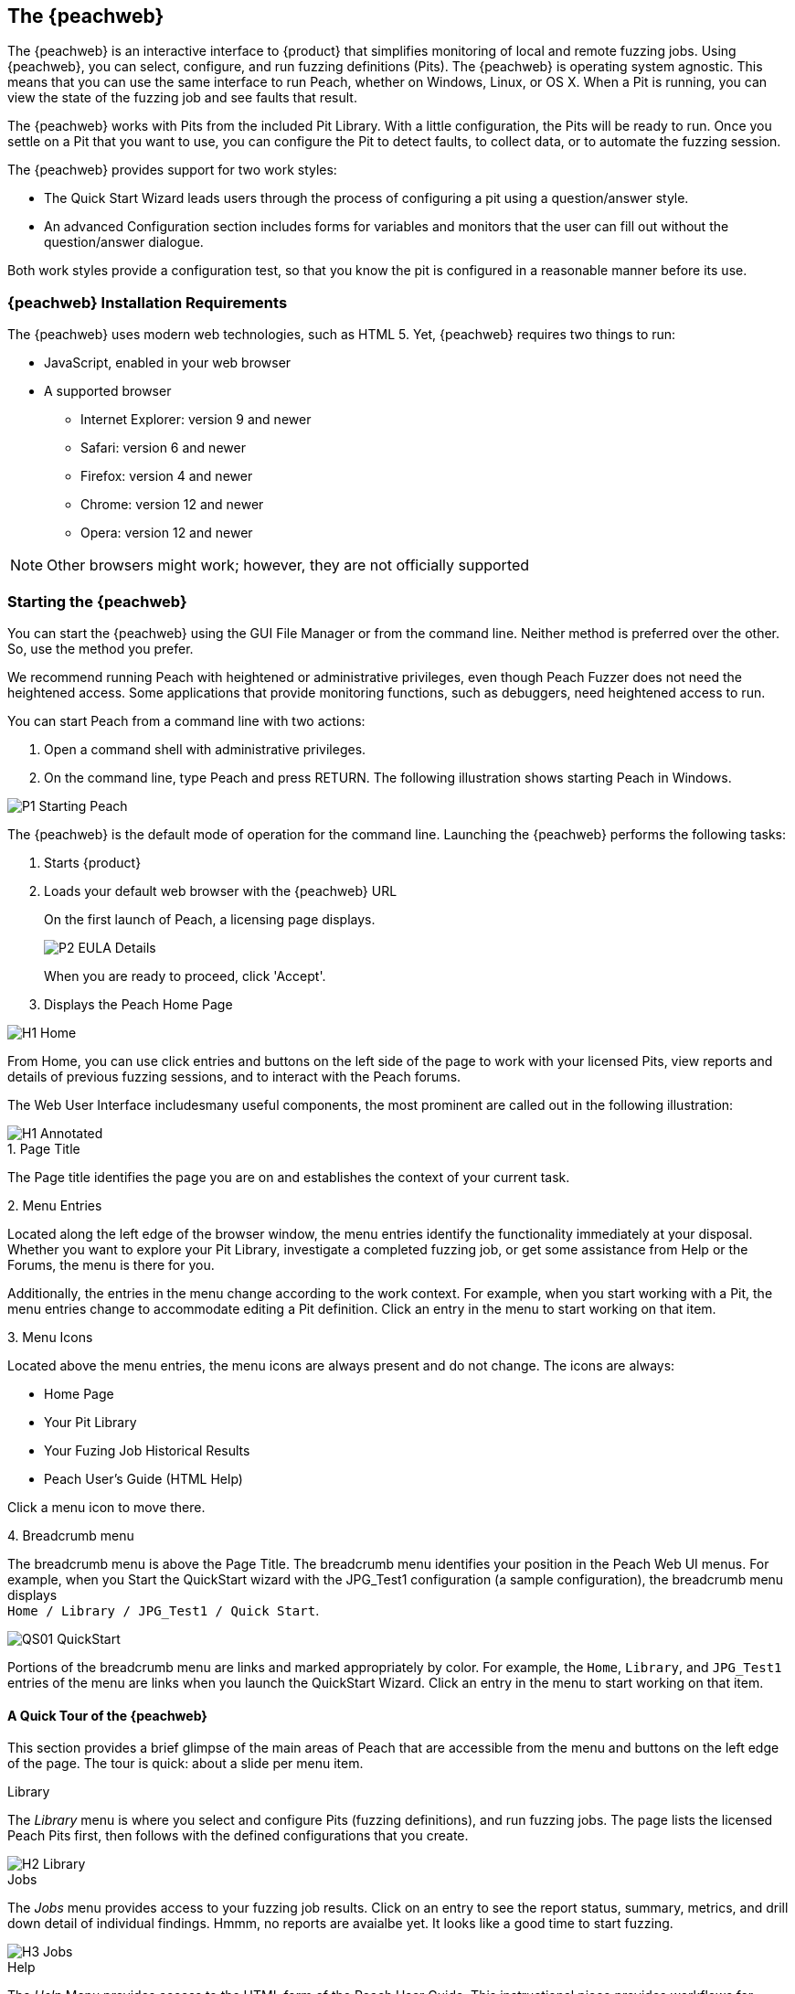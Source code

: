 <<<
:images: ../images
[[Program_PeachWebIF]]
== The {peachweb}

The {peachweb} is an interactive interface to {product} that simplifies monitoring of local and remote fuzzing jobs. Using {peachweb}, you can select, configure, and run fuzzing definitions (Pits). The {peachweb} is operating system agnostic. This means that you can use the same interface to run Peach, whether on Windows, Linux, or OS X. When a Pit is running, you can view the state of the fuzzing job and see faults that result.

The {peachweb} works with Pits from the included Pit Library. With a little configuration, the Pits will be ready to run. Once you settle on a Pit that you want to use, you can configure the Pit to detect faults, to collect data, or to automate the fuzzing session.

The {peachweb} provides support for two work styles: 

* The Quick Start Wizard leads users through the process of configuring a pit using a question/answer style.
* An advanced Configuration section includes forms for variables and monitors that the user can fill out without the question/answer dialogue.

Both work styles provide a configuration test, so that you know the pit is configured in a reasonable manner before its use.

=== {peachweb} Installation Requirements

The {peachweb} uses modern web technologies, such as HTML 5. Yet,  {peachweb} requires two things to run:

* JavaScript, enabled in your web browser
* A supported browser
** Internet Explorer: version 9 and newer
** Safari: version 6 and newer
** Firefox: version 4 and newer
** Chrome: version 12 and newer
** Opera: version 12 and newer

NOTE: Other browsers might work; however, they are not officially supported

<<<
[[Start_Peach_Web]]
=== Starting the {peachweb}

You can start the {peachweb} using the GUI File Manager or from the command line. Neither method is preferred over the other. So, use the method you prefer.

We recommend running Peach with heightened or administrative privileges, even though Peach Fuzzer does not need the heightened access. Some applications that provide monitoring functions, such as debuggers, need heightened access to run.

You can start Peach from a command line with two actions:

. Open a command shell with administrative privileges.
. On the command line, type Peach and press RETURN. The following illustration shows starting Peach in Windows.

image::{images}/P1_Starting_Peach.png[]

The {peachweb} is the default mode of operation for the command line. Launching the {peachweb} performs the following tasks: 

. Starts {product}
. Loads your default web browser with the {peachweb} URL
+   
On the first launch of Peach, a licensing page displays. 
+
image::{images}/P2_EULA_Details.png[]
+
When you are ready to proceed, click 'Accept'.
   
. Displays the Peach Home Page

image::{images}/H1_Home.png[]

From Home, you can use click entries and buttons on the left side of the page to work with your licensed Pits, view reports and details of previous fuzzing sessions, and to interact with the Peach forums. 

The Web User Interface includesmany useful components, the most prominent are called out in the following illustration:

image::{images}/H1_Annotated.png[]

.1. Page Title 
The Page title identifies the page you are on and establishes the context of your current task.

.2. Menu Entries
Located along the left edge of the browser window, the menu entries identify the functionality immediately at your disposal. Whether you want to explore your Pit Library, investigate a completed fuzzing job, or get some assistance from Help or the Forums, the menu is there for you. 

Additionally, the entries in the menu change according to the work context. For example, when you start working with a Pit, the menu entries change to accommodate editing a Pit definition. Click an entry in the menu to start working on that item.

.3. Menu Icons
Located above the menu entries, the menu icons are always present and do not change. The icons are always:

* Home Page
* Your Pit Library
* Your Fuzing Job Historical Results
* Peach User's Guide (HTML Help)

Click a menu icon to move there.

.4. Breadcrumb menu
The breadcrumb menu is above the Page Title. The breadcrumb menu identifies your position in the Peach Web UI menus. For example, when you Start the QuickStart wizard with the JPG_Test1 configuration (a sample configuration), the breadcrumb menu displays +
`Home / Library / JPG_Test1 / Quick Start`.

image::{images}/QS01_QuickStart.png[]

Portions of the breadcrumb menu are links and marked appropriately by color. For example, the  
`Home`, `Library`, and `JPG_Test1` entries of the menu are links when you launch the QuickStart Wizard. Click an entry in the menu to start working on that item.

==== A Quick Tour of the {peachweb}

This section provides a brief glimpse of the main areas of Peach that are accessible from the menu and buttons on the left edge of the page. The tour is quick: about a slide per menu item.

.Library

The _Library_ menu is where you select and configure Pits (fuzzing definitions), and run fuzzing jobs. The page lists the licensed Peach Pits first, then follows with the defined configurations that you create.

image::{images}/H2_Library.png[]

.Jobs

The _Jobs_ menu provides access to your fuzzing job results. Click on an entry to see the report status, summary, metrics, and drill down detail of individual findings. Hmmm, no reports are avaialbe yet. It looks like a good time to start fuzzing.

image::{images}/H3_Jobs.png[]

.Help

The _Help_ Menu provides access to the HTML form of the Peach User Guide. This instructional piece provides workflows for installing Peach, recipies for setting up and running various configurations, and descriptions of the Peach monitors for detecting faults (issues), collecting data, and automating the test environment.

image::{images}/H4_HTMLHelp.png[]

NOTE: Additionally, the User's Guide is provided as a pdf file.

image::{images}/H5_PdfHelp.png[]

.Forums

Peach has user forums that serve as a knowledge base of user questions, and as an active platform to raise questions of current need or interest. Feel free to explore the forums. Note that the professional forum provides a service venue to licensed users of Peach Professional and Peach Enterprise solutions.

image::{images}/H6_PeachForums.png[]


